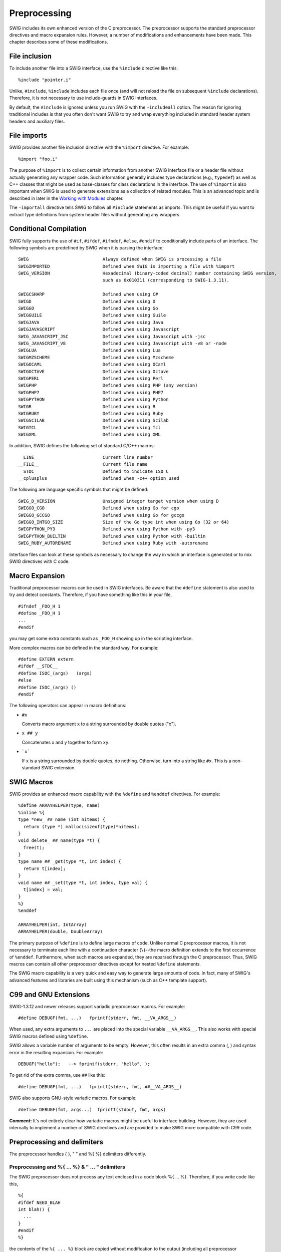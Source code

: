 Preprocessing
================

SWIG includes its own enhanced version of the C preprocessor. The
preprocessor supports the standard preprocessor directives and macro
expansion rules. However, a number of modifications and enhancements
have been made. This chapter describes some of these modifications.

File inclusion
-------------------

To include another file into a SWIG interface, use the ``%include``
directive like this:

.. container:: code

   ::

      %include "pointer.i"

Unlike, ``#include``, ``%include`` includes each file once (and will not
reload the file on subsequent ``%include`` declarations). Therefore, it
is not necessary to use include-guards in SWIG interfaces.

By default, the ``#include`` is ignored unless you run SWIG with the
``-includeall`` option. The reason for ignoring traditional includes is
that you often don't want SWIG to try and wrap everything included in
standard header system headers and auxiliary files.

File imports
-----------------

SWIG provides another file inclusion directive with the ``%import``
directive. For example:

.. container:: code

   ::

      %import "foo.i"

The purpose of ``%import`` is to collect certain information from
another SWIG interface file or a header file without actually generating
any wrapper code. Such information generally includes type declarations
(e.g., ``typedef``) as well as C++ classes that might be used as
base-classes for class declarations in the interface. The use of
``%import`` is also important when SWIG is used to generate extensions
as a collection of related modules. This is an advanced topic and is
described in later in the `Working with
Modules <Modules.html#Modules>`__ chapter.

The ``-importall`` directive tells SWIG to follow all ``#include``
statements as imports. This might be useful if you want to extract type
definitions from system header files without generating any wrappers.

Conditional Compilation
----------------------------

SWIG fully supports the use of ``#if``, ``#ifdef``, ``#ifndef``,
``#else``, ``#endif`` to conditionally include parts of an interface.
The following symbols are predefined by SWIG when it is parsing the
interface:

.. container:: code

   ::

      SWIG                            Always defined when SWIG is processing a file
      SWIGIMPORTED                    Defined when SWIG is importing a file with %import
      SWIG_VERSION                    Hexadecimal (binary-coded decimal) number containing SWIG version,
                                      such as 0x010311 (corresponding to SWIG-1.3.11).

      SWIGCSHARP                      Defined when using C#
      SWIGD                           Defined when using D
      SWIGGO                          Defined when using Go
      SWIGGUILE                       Defined when using Guile
      SWIGJAVA                        Defined when using Java
      SWIGJAVASCRIPT                  Defined when using Javascript
      SWIG_JAVASCRIPT_JSC             Defined when using Javascript with -jsc
      SWIG_JAVASCRIPT_V8              Defined when using Javascript with -v8 or -node
      SWIGLUA                         Defined when using Lua
      SWIGMZSCHEME                    Defined when using Mzscheme
      SWIGOCAML                       Defined when using OCaml
      SWIGOCTAVE                      Defined when using Octave
      SWIGPERL                        Defined when using Perl
      SWIGPHP                         Defined when using PHP (any version)
      SWIGPHP7                        Defined when using PHP7
      SWIGPYTHON                      Defined when using Python
      SWIGR                           Defined when using R
      SWIGRUBY                        Defined when using Ruby
      SWIGSCILAB                      Defined when using Scilab
      SWIGTCL                         Defined when using Tcl
      SWIGXML                         Defined when using XML

In addition, SWIG defines the following set of standard C/C++ macros:

.. container:: code

   ::

      __LINE__                        Current line number
      __FILE__                        Current file name
      __STDC__                        Defined to indicate ISO C
      __cplusplus                     Defined when -c++ option used

The following are language specific symbols that might be defined:

.. container:: code

   ::

      SWIG_D_VERSION                  Unsigned integer target version when using D
      SWIGGO_CGO                      Defined when using Go for cgo
      SWIGGO_GCCGO                    Defined when using Go for gccgo
      SWIGGO_INTGO_SIZE               Size of the Go type int when using Go (32 or 64)
      SWIGPYTHON_PY3                  Defined when using Python with -py3
      SWIGPYTHON_BUILTIN              Defined when using Python with -builtin
      SWIG_RUBY_AUTORENAME            Defined when using Ruby with -autorename

Interface files can look at these symbols as necessary to change the way
in which an interface is generated or to mix SWIG directives with C
code.

Macro Expansion
--------------------

Traditional preprocessor macros can be used in SWIG interfaces. Be aware
that the ``#define`` statement is also used to try and detect constants.
Therefore, if you have something like this in your file,

.. container:: code

   ::

      #ifndef _FOO_H 1
      #define _FOO_H 1
      ...
      #endif

you may get some extra constants such as ``_FOO_H`` showing up in the
scripting interface.

More complex macros can be defined in the standard way. For example:

.. container:: code

   ::

      #define EXTERN extern
      #ifdef __STDC__
      #define ISOC_(args)   (args)
      #else
      #define ISOC_(args) ()
      #endif

The following operators can appear in macro definitions:

-  ``#x``

   Converts macro argument ``x`` to a string surrounded by double quotes ("x").
-  ``x ## y``
   
   Concatenates x and y together to form ``xy``.
-  :literal:`\`x\``
   
   If ``x`` is a string surrounded by double quotes, do nothing. Otherwise, turn into a string like ``#x``. This is a non-standard SWIG extension.

SWIG Macros
----------------

SWIG provides an enhanced macro capability with the ``%define`` and
``%enddef`` directives. For example:

.. container:: code

   ::

      %define ARRAYHELPER(type, name)
      %inline %{
      type *new_ ## name (int nitems) {
        return (type *) malloc(sizeof(type)*nitems);
      }
      void delete_ ## name(type *t) {
        free(t);
      }
      type name ## _get(type *t, int index) {
        return t[index];
      }
      void name ## _set(type *t, int index, type val) {
        t[index] = val;
      }
      %}
      %enddef

      ARRAYHELPER(int, IntArray)
      ARRAYHELPER(double, DoubleArray)

The primary purpose of ``%define`` is to define large macros of code.
Unlike normal C preprocessor macros, it is not necessary to terminate
each line with a continuation character (``\``)--the macro definition
extends to the first occurrence of ``%enddef``. Furthermore, when such
macros are expanded, they are reparsed through the C preprocessor. Thus,
SWIG macros can contain all other preprocessor directives except for
nested ``%define`` statements.

The SWIG macro capability is a very quick and easy way to generate large
amounts of code. In fact, many of SWIG's advanced features and libraries
are built using this mechanism (such as C++ template support).

C99 and GNU Extensions
---------------------------

SWIG-1.3.12 and newer releases support variadic preprocessor macros. For
example:

.. container:: code

   ::

      #define DEBUGF(fmt, ...)   fprintf(stderr, fmt, __VA_ARGS__)

When used, any extra arguments to ``...`` are placed into the special
variable ``__VA_ARGS__``. This also works with special SWIG macros
defined using ``%define``.

SWIG allows a variable number of arguments to be empty. However, this
often results in an extra comma (, ) and syntax error in the resulting
expansion. For example:

.. container:: code

   ::

      DEBUGF("hello");   --> fprintf(stderr, "hello", );

To get rid of the extra comma, use ``##`` like this:

.. container:: code

   ::

      #define DEBUGF(fmt, ...)   fprintf(stderr, fmt, ##__VA_ARGS__)

SWIG also supports GNU-style variadic macros. For example:

.. container:: code

   ::

      #define DEBUGF(fmt, args...)  fprintf(stdout, fmt, args)

**Comment:** It's not entirely clear how variadic macros might be useful
to interface building. However, they are used internally to implement a
number of SWIG directives and are provided to make SWIG more compatible
with C99 code.

Preprocessing and delimiters
---------------------------------

The preprocessor handles { }, " " and %{ %} delimiters differently.

Preprocessing and %{ ... %} & " ... " delimiters
~~~~~~~~~~~~~~~~~~~~~~~~~~~~~~~~~~~~~~~~~~~~~~~~~~~~~~~

The SWIG preprocessor does not process any text enclosed in a code block
%{ ... %}. Therefore, if you write code like this,

.. container:: code

   ::

      %{
      #ifdef NEED_BLAH
      int blah() {
        ...
      }
      #endif
      %}

the contents of the ``%{ ... %}`` block are copied without modification
to the output (including all preprocessor directives).

Preprocessing and { ... } delimiters
~~~~~~~~~~~~~~~~~~~~~~~~~~~~~~~~~~~~~~~~~~~

SWIG always runs the preprocessor on text appearing inside ``{ ... }``.
However, sometimes it is desirable to make a preprocessor directive pass
through to the output file. For example:

.. container:: code

   ::

      %extend Foo {
        void bar() {
          #ifdef DEBUG
            printf("I'm in bar\n");
          #endif
        }
      }

By default, SWIG will interpret the ``#ifdef DEBUG`` statement. However,
if you really wanted that code to actually go into the wrapper file,
prefix the preprocessor directives with ``%`` like this:

.. container:: code

   ::

      %extend Foo {
        void bar() {
          %#ifdef DEBUG
            printf("I'm in bar\n");
          %#endif
        }
      }

SWIG will strip the extra ``%`` and leave the preprocessor directive in
the code.

Preprocessor and Typemaps
------------------------------

`Typemaps <Typemaps.html#Typemaps>`__ support a special attribute called
``noblock`` where the { ... } delimiters can be used, but the delimiters
are not actually generated into the code. The effect is then similar to
using "" or %{ %} delimiters but the code **is** run through the
preprocessor. For example:

.. container:: code

   ::

      #define SWIG_macro(CAST) (CAST)$input
      %typemap(in) Int {$1= SWIG_macro(int);}

might generate

.. container:: code

   ::

        {
          arg1=(int)jarg1;
        }

whereas

.. container:: code

   ::

      #define SWIG_macro(CAST) (CAST)$input
      %typemap(in, noblock=1) Int {$1= SWIG_macro(int);}

might generate

.. container:: code

   ::

        arg1=(int)jarg1;

and

.. container:: code

   ::

      #define SWIG_macro(CAST) (CAST)$input
      %typemap(in) Int %{$1=SWIG_macro(int);%}

would generate

.. container:: code

   ::

        arg1=SWIG_macro(int);

Viewing preprocessor output
--------------------------------

Like many compilers, SWIG supports a ``-E`` command line option to
display the output from the preprocessor. When the ``-E`` option is
used, SWIG will not generate any wrappers. Instead the results after the
preprocessor has run are displayed. This might be useful as an aid to
debugging and viewing the results of macro expansions.

The #error and #warning directives
----------------------------------------

SWIG supports the commonly used ``#warning`` and ``#error`` preprocessor
directives. The ``#warning`` directive will cause SWIG to issue a
warning then continue processing. The ``#error`` directive will cause
SWIG to exit with a fatal error. Example usage:

.. container:: code

   ::

      #error "This is a fatal error message"
      #warning "This is a warning message"

The ``#error`` behaviour can be made to work like ``#warning`` if the
``-cpperraswarn`` commandline option is used. Alternatively, the
``#pragma`` directive can be used to the same effect, for example:

.. container:: code

   ::

        /* Modified behaviour: #error does not cause SWIG to exit with error */
        #pragma SWIG cpperraswarn=1
        /* Normal behaviour: #error does cause SWIG to exit with error */
        #pragma SWIG cpperraswarn=0
